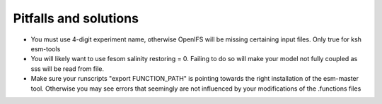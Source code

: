 .. _chap_pitfall_and_solutions

Pitfalls and solutions
**********************
- You must use 4-digit experiment name, otherwise OpenIFS will be missing certaining input files. Only true for ksh esm-tools
- You will likely want to use fesom salinity restoring = 0. Failing to do so will make your model not fully coupled as sss will be read from file. 
- Make sure your runscripts "export FUNCTION_PATH" is pointing towards the right installation of the esm-master tool. Otherwise you may see errors that seemingly are not influenced by your modifications of the .functions files
